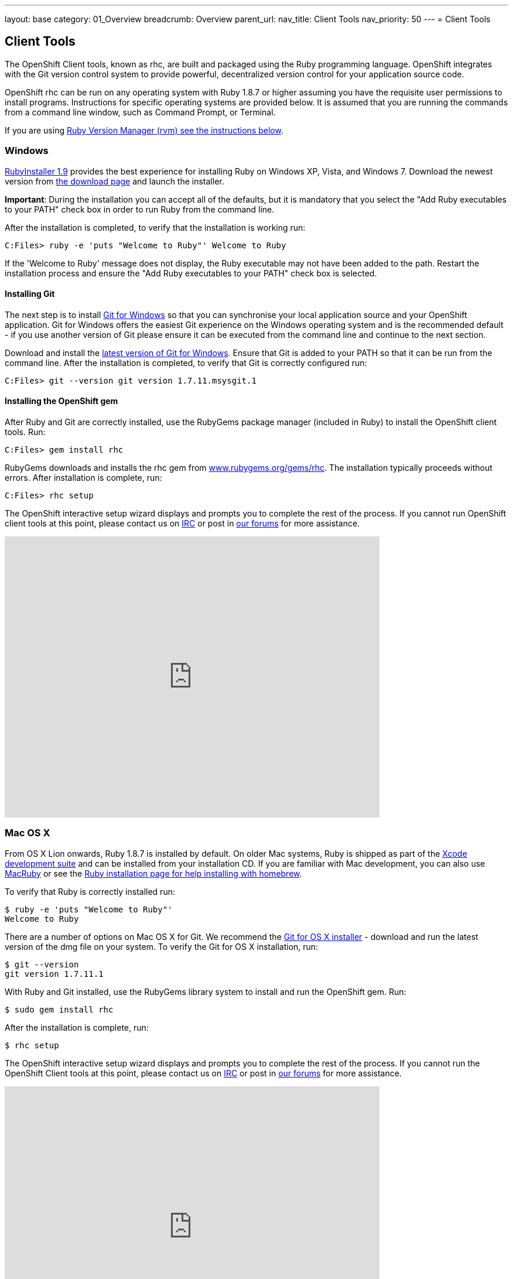 ---
layout: base
category: 01_Overview
breadcrumb: Overview
parent_url:
nav_title: Client Tools
nav_priority: 50
---
= Client Tools

== Client Tools
The OpenShift Client tools, known as rhc, are built and packaged using the Ruby programming language. OpenShift integrates with the Git version control system to provide powerful, decentralized version control for your application source code.

OpenShift rhc can be run on any operating system with Ruby 1.8.7 or higher assuming you have the requisite user permissions to install programs. Instructions for specific operating systems are provided below. It is assumed that you are running the commands from a command line window, such as Command Prompt, or Terminal. 

If you are using link:#rvm[Ruby
Version Manager (rvm) see the instructions below].

[[windows]]
Windows
~~~~~~~~

http://rubyinstaller.org[RubyInstaller 1.9] provides the best experience
for installing Ruby on Windows XP, Vista, and Windows 7. Download the
newest version from http://rubyinstaller.org/downloads/[the download
page] and launch the installer.

*Important*: During the installation you can accept all of the defaults,
but it is mandatory that you select the "Add Ruby executables to your
PATH" check box in order to run Ruby from the command line.

After the installation is completed, to verify that the installation is
working run:
----
C:Files> ruby -e 'puts "Welcome to Ruby"' Welcome to Ruby
----
If the 'Welcome to Ruby' message does not display, the Ruby
executable may not have been added to the path. Restart the installation
process and ensure the "Add Ruby executables to your PATH" check box is
selected.

[[installing-git]]
Installing Git
^^^^^^^^^^^^^^

The next step is to install http://msysgit.github.com/[Git for Windows]
so that you can synchronise your local application source and your
OpenShift application. Git for Windows offers the easiest Git experience
on the Windows operating system and is the recommended default - if you
use another version of Git please ensure it can be executed from the
command line and continue to the next section.

Download and install the
http://code.google.com/p/msysgit/downloads/list?q=full+installer+official+git[latest
version of Git for Windows]. Ensure that Git is added to your PATH so
that it can be run from the command line. After the installation is
completed, to verify that Git is correctly configured run:
----
C:Files> git --version git version 1.7.11.msysgit.1
----

[[installing-the-openshift-gem]]
Installing the OpenShift gem
^^^^^^^^^^^^^^^^^^^^^^^^^^^^

After Ruby and Git are correctly installed, use the RubyGems package
manager (included in Ruby) to install the OpenShift client tools. Run:

------------------------
C:Files> gem install rhc
------------------------

RubyGems downloads and installs the rhc gem from
http://rubygems.org/gems/rhc[www.rubygems.org/gems/rhc]. The
installation typically proceeds without errors. After installation is
complete, run:

------------------------
C:Files> rhc setup
------------------------
The OpenShift interactive setup wizard displays and prompts you to complete the rest
of the process. If you cannot run OpenShift client tools at this point,
please contact us on
http://webchat.freenode.net/?channels=openshift&uio=d4[IRC] or post in
link:/forums/openshift[our forums] for more assistance.

video::cgNWp7SlS3A[youtube, width=640, height=480]

[[mac-os-x]]
Mac OS X
~~~~~~~~~

From OS X Lion onwards, Ruby 1.8.7 is installed by default. On older Mac
systems, Ruby is shipped as part of the
http://developer.apple.com/xcode[Xcode development suite] and can be
installed from your installation CD. If you are familiar with Mac
development, you can also use http://macruby.org/[MacRuby] or see the
http://www.ruby-lang.org/en/downloads/[Ruby installation page for help
installing with homebrew].

To verify that Ruby is correctly installed run:

----------------------------------
$ ruby -e 'puts "Welcome to Ruby"'
Welcome to Ruby
----------------------------------

There are a number of options on Mac OS X for Git. We recommend the
http://code.google.com/p/git-osx-installer/[Git for OS X installer] -
download and run the latest version of the dmg file on your system. To
verify the Git for OS X installation, run:

--------------------
$ git --version
git version 1.7.11.1
--------------------

With Ruby and Git installed, use the RubyGems library system to install
and run the OpenShift gem. Run:

----------------------
$ sudo gem install rhc
----------------------

After the installation is complete, run:

-----------
$ rhc setup
-----------

The OpenShift interactive setup wizard displays and prompts you to
complete the rest of the process. If you cannot run the OpenShift Client
tools at this point, please contact us on
http://webchat.freenode.net/?channels=openshift&uio=d4[IRC] or post in
link:/forums/openshift[our forums] for more assistance.

video::MoGpT1AW3MA[youtube, width=640, height=480]

[[fedora]]
Fedora
~~~~~~

RHC client tools are available as an RPM and can be installed with the
YUM package manager on Fedora. Keep in mind that this version is not
updated as frequently as the the Ruby gem version.

To install using yum on Fedora:

------------------------------
$ sudo yum install rubygem-rhc
------------------------------

This installs Ruby, Git, and the other dependencies required to run the
OpenShift client tools..

After the rhc client tools are installed, run:

-----------
$ rhc setup
-----------

The OpenShift interactive setup wizard displays and prompts you to
complete the rest of the process. If you cannot run the OpenShift client
tools at this point, please contact us on
http://webchat.freenode.net/?channels=openshift&uio=d4[IRC] or post in
link:/forums/openshift[our forums] for more assistance.

To update the OpenShift client tools to the latest version provided by
the OpenShift team outside of yum, run:

---------------------
$ sudo gem update rhc
---------------------

The most recent version is downloaded and updated.

[[red-hat-enterprise-linux-6]]
Red Hat Enterprise Linux 6
~~~~~~~~~~~~~~~~~~~~~~~~~~~

We recommend using the Ruby gem on RHEL. You need to install rubygems
and git first with:

-------------------------------
$ sudo yum install rubygems git
-------------------------------

In order to install the rubygems package the RHEL Optional channel must
be enabled. There are two ways of doing this from the command line:

-----------------------------------------------------------------
# If you are using the Certificate-Based RHN tooling
$ sudo yum-config-manager --enable rhel-6-server-optional-rpms   

# If you are using RHN-Classic
$ sudo rhn-channel --add --channel=rhel-x86_64-server-optional-6
-----------------------------------------------------------------

With the repository in place, you can now install the OpenShift client
tools. Run:

----------------------
$ sudo gem install rhc
----------------------

To update the OpenShift client tools to the latest version run:

---------------------
$ sudo gem update rhc
---------------------

After OpenShift client tools are installed, run:

-----------
$ rhc setup
-----------

The OpenShift interactive setup wizard displays and prompts you to
complete the rest of the process. If you cannot run the OpenShift client
tools at this point, please contact us on
http://webchat.freenode.net/?channels=openshift&uio=d4[IRC] or post in
link:/forums/openshift[our forums] for more assistance.

[[ubuntu]]
Ubuntu
~~~~~~~

Use the apt-get command line package manager to install Ruby and Git
before you install the OpenShift command line tools. Run:

--------------------------------------------------
$ sudo apt-get install ruby-full rubygems git-core
--------------------------------------------------

After you install both Ruby and Git, verify they can be accessed via the
command line:

----------------------------------
$ ruby -e 'puts "Welcome to Ruby"'
Welcome to Ruby
$ git --version
git version 1.7.11.1
----------------------------------

If either program is not available from the command line, please add
them to your PATH.

With Ruby and Git correctly installed, you can now use the RubyGems
package manager to install the OpenShift client tools. From a command
line, run:

----------------------
$ sudo gem install rhc
----------------------

If you are using an Ubuntu 11.10 or older (and derivates such as Mint)
and are using the system Ruby, you may see errors related to invalid
date formats when installing the OpenShift client tools gem. You may
need to run the following commands before doing the gem install rhc
command:

-----------------------------------
$ sudo gem install rubygems-update 
$ sudo update_rubygems
-----------------------------------

Read more about https://github.com/rubygems/rubygems/pull/57[this
problem and its symptoms].

After the OpenShift client tools are installed, run:

-----------
$ rhc setup
-----------

The OpenShift interactive setup wizard displays and prompts you to
complete the rest of the process. If you cannot run the OpenShift client
tools at this point, please contact us on
http://webchat.freenode.net/?channels=openshift&uio=d4[IRC] or post in
link:/forums/openshift[our forums] for more assistance.

video::WZug3f-Ld34[youtube, width=640, height=480]

[[ruby-version-manager]]
Ruby Version Manager
~~~~~~~~~~~~~~~~~~~~~

Ruby Version Manager allows you to install and run multiple versions of
Ruby. When installing the OpenShift client tools gem onto a system with
RVM, you need to install the gem to the global gemset, making it
available to all versions of Ruby.

-----------------------
$ rvm gemset use global
$ gem install rhc
-----------------------

No matter which version of Ruby you are running, the rhc command will be
available.

[[staying-current]]
Staying Current
~~~~~~~~~~~~~~~~

Once you've installed the rhc gem, it's very easy to update. Ruby
includes a built in mechanism for updating libraries. Just run:

----------------
$ gem update rhc
----------------

or

---------------------
$ sudo gem update rhc
---------------------

and you'll get the latest version of the tools. Be sure to check your
specific Operating System instructions above if you have any problems.

[[other-sources-of-reference-material]]
Other sources of reference material
~~~~~~~~~~~~~~~~~~~~~~~~~~~~~~~~~~~

For more help see our link:/developers/get-help[Get Help] page.

Check out the link:/docs-client-tools[detailed installation guide for
RHC client tools].
